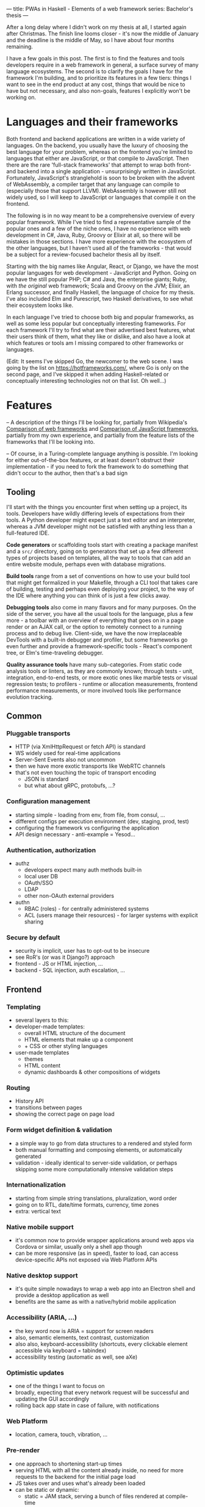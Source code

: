 ---
title: PWAs in Haskell - Elements of a web framework
series: Bachelor's thesis
---

After a long delay where I didn't work on my thesis at all, I started again
after Christmas. The finish line looms closer - it's now the middle of January
and the deadline is the middle of May, so I have about four months remaining.

I have a few goals in this post. The first is to find the features and tools
developers require in a web framework in general, a surface survey of many
language ecosystems. The second is to clarify the goals I have for the framework
I'm building, and to prioritize its features in a few tiers: things I want to
see in the end product at any cost, things that would be nice to have but not
necessary, and also non-goals, features I explicitly won't be working on.

* Languages and their frameworks
Both frontend and backend applications are written in a wide variety of
languages. On the backend, you usually have the luxury of choosing the best
language for your problem, whereas on the frontend you're limited to languages
that either are JavaScript, or that compile to JavaScript. Then there are the
rare 'full-stack frameworks' that attempt to wrap both front- and backend into a
single application - unsurprisingly written in JavaScript. Fortunately,
JavaScript's stranglehold is soon to be broken with the advent of WebAssembly, a
compiler target that any language can compile to (especially those that support
LLVM). WebAssembly is however still not widely used, so I will keep to
JavaScript or languages that compile it on the frontend.

The following is in no way meant to be a comprehensive overview of every popular
framework. While I've tried to find a representative sample of the popular ones
and a few of the niche ones, I have no experience with web development in C#,
Java, Ruby, Groovy or Elixir at all, so there will be mistakes in those
sections. I have more experience with the ecosystem of the other languages, but
I haven't used all of the frameworks - that would be a subject for a
review-focused bachelor thesis all by itself.

Starting with the big names like Angular, React, or Django, we have the most
popular languages for web development - JavaScript and Python. Going on we have
the still popular PHP; C# and Java, the enterprise giants; Ruby, with /the
original/ web framework; Scala and Groovy on the JVM; Elixir, an Erlang
successor, and finally Haskell, the language of choice for my thesis. I've also
included Elm and Purescript, two Haskell derivatives, to see what their
ecosystem looks like.

In each language I've tried to choose both big and popular frameworks, as well
as some less popular but conceptually interesting frameworks. For each
framework I'll try to find what are their advertised best features, what their
users think of them, what they like or dislike, and also have a look at which
features or tools am I missing compared to other frameworks or languages.

(Edit: It seems I've skipped Go, the newcomer to the web scene. I was going by
the list on https://hotframeworks.com/, where Go is only on the second page, and
I've skipped it when adding Haskell-related or conceptually interesting
technologies not on that list. Oh well...)

* Features

-- A description of the things I'll be looking for, partially from
Wikipedia's [[https://en.wikipedia.org/wiki/Comparison_of_web_frameworks][Comparison of web frameworks]] and [[https://en.wikipedia.org/wiki/Comparison_of_JavaScript_frameworks][Comparison of JavaScript
frameworks]], partially from my own experience, and partially from the feature
lists of the frameworks that I'll be looking into.

-- Of course, in a Turing-complete language anything is possible. I'm looking
for either out-of-the-box features, or at least doesn't obstruct their
implementation - if you need to fork the framework to do something that didn't
occur to the author, then that's a bad sign

** Tooling
I'll start with the things you encounter first when setting up a project, its
tools. Developers have wildly differing levels of expectations from their tools. A
Python developer might expect just a text editor and an interpreter, whereas a
JVM developer might not be satisfied with anything less than a full-featured IDE.

*Code generators* or scaffolding tools start with creating a package manifest and
a ~src/~ directory, going on to generators that set up a few different types of
projects based on templates, all the way to tools that can add an entire website
module, perhaps even with database migrations.

*Build tools* range from a set of conventions on how to use your build tool that
might get formalized in your Makefile, through a CLI tool that takes care of
building, testing and perhaps even deploying your project, to the way of the IDE
where anything you can think of is just a few clicks away.

*Debugging tools* also come in many flavors and for many purposes. On the side of
the server, you have all the usual tools for the language, plus a few more - a
toolbar with an overview of everything that goes on in a page render or an AJAX
call, or the option to remotely connect to a running process and to debug
live. Client-side, we have the now irreplaceable DevTools with a built-in
debugger and profiler, but some frameworks go even further and provide a
framework-specific tools - React's component tree, or Elm's time-traveling
debugger.

*Quality assurance tools* have many sub-categories. From static code analysis
tools or linters, as they are commonly known; through tests - unit, integration,
end-to-end tests, or more exotic ones like marble tests or visual regression
tests; to profilers - runtime or allocation measurements, frontend performance
measurements, or more involved tools like performance evolution tracking.

** Common
*** Pluggable transports
- HTTP (via XmlHttpRequest or fetch API) is standard
- WS widely used for real-time applications
- Server-Sent Events also not uncommon
- then we have more exotic transports like WebRTC channels
- that's not even touching the topic of transport encoding
  - JSON is standard
  - but what about gRPC, protobufs, ...?

*** Configuration management
- starting simple - loading from env, from file, from consul, ...
- different configs per execution environment (dev, staging, prod, test)
- configuring the framework vs configuring the application
- API design necessary - anti-example = Yesod...

*** Authentication, authorization
- authz
  - developers expect many auth methods built-in
  - local user DB
  - OAuth/SSO
  - LDAP
  - other non-OAuth external providers
- authn
  - RBAC (roles) - for centrally administered systems
  - ACL (users manage their resources) - for larger systems with explicit sharing

*** Secure by default
- security is implicit, user has to opt-out to be insecure
- see RoR's (or was it Django?) approach
- frontend - JS or HTML injection, ...
- backend - SQL injection, auth escalation, ...


** Frontend
*** Templating
- several layers to this:
- developer-made templates:
  - overall HTML structure of the document
  - HTML elements that make up a component
  - + CSS or other styling languages
- user-made templates
  - themes
  - HTML content
  - dynamic dashboards & other compositions of widgets

*** Routing
- History API
- transitions between pages
- showing the correct page on page load
*** Form widget definition & validation
- a simple way to go from data structures to a rendered and styled form
- both manual formatting and composing elements, or automatically generated
- validation - ideally identical to server-side validation, or perhaps skipping
  some more computationally intensive validation steps

*** Internationalization
- starting from simple string translations, pluralization, word order
- going on to RTL, date/time formats, currency, time zones
- extra: vertical text

*** Native mobile support
- it's common now to provide wrapper applications around web apps via Cordova or
  similar, usually only a shell app though
- can be more responsive (as in speed), faster to load, can access
  device-specific APIs not exposed via Web Platform APIs

*** Native desktop support
- it's quite simple nowadays to wrap a web app into an Electron shell and
  provide a desktop application as well
- benefits are the same as with a native/hybrid mobile application

*** Accessibility (ARIA, ...)
- the key word now is ARIA = support for screen readers
- also, semantic elements, text contrast, customization
- also also, keyboard-accessibility (shortcuts, every clickable element
  accessible via keyboard = tabindex)
- accessibility testing (automatic as well, see aXe)

*** Optimistic updates
- one of the things I want to focus on
- broadly, expecting that every network request will be successful and updating
  the GUI accordingly
- rolling back app state in case of failure, with notifications

*** Web Platform
- location, camera, touch, vibration, ...

*** Pre-render
- one approach to shortening start-up times
- serving HTML with all the content already inside, no need for more requests to
  the backend for the initial page load
- JS takes over and uses what's already been loaded
- can be static or dynamic:
  - static = JAM stack, serving a bunch of files rendered at compile-time
  - dynamic = rendering the HTML at runtime

** Backend
*** Templating
- static pages or server-side rendering
- exports - XSLX tables, PDFs, ...

*** Form data definition & validation
- same as above, an easy way of going from a data structure to a way to
  validate, process, and save forms

*** Pub/Sub
- bidirectional client-server communication
- server-sent events or unidirectional real-time updates
- client-to-client communication proxied over server
- a herd requirement for many complex applications

*** ORM
- in Haskell, it won't be really 'object'-relational, but whatever
- in general, an abstraction layer over the DB, see ActiveRecord for the
  prototypical implementation
- design consideration - where to place the abstraction, what to expose and what
  to abstract over, are there exit hatches?

*** Migrations
- schema management (versioning, perhaps branching)
- seed data (vs. fixtures)
- DB migrations (what about scale? blue/green migrations, ...)

*** Named routes
- a way of approximating type-safe routes
- named routes means there is no room for typos in URIs
- advanced version includes URI parameters, perhaps as a function

*** Scalability
- not really a feature by itself
- I'm looking for a clear story about the limitations of a single server and how
  to overcome them, how to deal with stateful requests, ...

* Analysis
-- The analysis of the frameworks I've listed above, categorized by
language; a general description (perhaps history?), "Notable features", "Notably absent"

** Frontend
*** JavaScript
**** Angular
On a first look, Angular looks like a well thought-out frontend
framework. Written in Typescript with comprehensive documentation and great
tooling, it seems that the authors have learned from their mistakes with
AngularJS.

Some notable features:
- command line tool, ~ng~ - it streamlines setting up the entire project -
  scaffolding, preparing build and testing tools, starting a
  development server, ...
- runtime environments - from server-side rendering, PWAs with ServiceWorkers,
  to native and desktop applications, it seems that Angular tries to cover every
  possible use-case
- tooling other than the ~ng~ tool - browser extensions for runtime debugging,
  IDEs and others. I haven't thought of a tool I would miss, but I'm used to
  minimalism in tooling from the Haskell world...

Some negatives that developers complain about:
- Angular is intimidating for a new developer, it's too complex and there's a
  lot to learn
- Too much 'magic' - related to the previous point, there's a lot of abstraction
  and it's not easy to understand all the layers
- Code bloat - the amount of boilerplate and also the size of the resulting bundle
- Too opinionated - if you don't like 'the angular way', you're out of luck here
- scattered documentation - too many articles and tutorials out there for
  AngularJS that can't work with the new Angular

**** React
- components, JSW, different state management, higher-order components
- keyboard accessibility, aXe-core

Framework = tools like create-react-app:

*Next*
- css-in-js
- routing, prefetch
- hot code reload, prerender
- 400, 500 error handling
- sass, less, stylus
- runtime-dynamic routes (wordpress?)

*Gatsby*
- JAM - static page pre-building
- sitemap
- image building in pipeline
- drop-in offline app

*Create React App*

*Gatsby.js*

*Razzle*

*Neutrino*

**** Vue.js
**** Polymer
**** Aurelia
**** Cycle.js (done, esp. marble tests and time-travel debugger)
- = cycle: state = user(state)
- drivers
- time-travel debugger
- *marble tests*

*** Elm

*** Purescript
**** Halogen

*** Haskell
**** Reflex
**** Miso
**** Concur
**** Transient
** Backend
*** PHP
**** Symfony
- CLI - scaffold, dev-server, migrations, code generation, deps security
  checker, dump routes, models
- templates with pipes & logic, auto escaping, whitespace control
- *debug toolbar*
- routes, localized routing, advanced triggers ('reqs'), named routes
- both automatic and manual DI
- config: env-based, local overrides for dev
- forms: autobuild, template override, many field types, events, auto CSRF
- annotations-based validation
- auth: many UserProviders, firewalls (= ACLs), roles
- ORM (doctrine), autogenerator, DQL
- + caching, i18n, ...

**** Laravel
**** Zend
**** Phalcon

*** Python
**** Django
- CLI (manage.py) - inspect, ORM shell, migrations, model from DB, test mail,
  scaffold, user mgmt, graph models
- ORM (best-in-class)
- templates with logic, filters
- auth system - groups, ACL
- debug toolbar (= server middleware)
- forms (automatic from models)
- named URLs
- DB events ('signals')
- i18n (via gettext?)
- security by default

**** Flask

*** JavaScript
**** Express
**** Sails.js
**** Koa
**** Feathers
- server-side only?
- REST API, WS pub/sub, built-in pagination
- auth systems - session, JWT, OAuth, mixed-auth endpoints
- built-in clustering
- pluggable transports (server and client both)
- hook-able services

*** Ruby
**** Ruby on Rails
**** Sinatra

*** C#
**** ASP.NET
**** ASP.NET MVC?

*** Java, Scala
**** Spring (Java)
**** Play (Scala, Java)

*** Elixir
**** Phoenix
- CLI tool - generators, nested projects, dev server, compile, migration mgmt
- basics - routing, pipeline, templating
- channels - WS, green threads, pub/sub, clients for Java, Swift, C#;
  buffering + reconnect, "Mind the Gap"
- "presence" - CRDTs
- built-in ORM, simplified SQL API, 'changesets'

*** Groovy
**** Grails

*** Haskell
**** Yesod
**** Happstack
**** Snap
**** Magicbane
** Hybrid/full-stack
*** Meteor
- CLI - meteor (compiler, plugins), devserver, debugger, scaffold, auth, package
  manager, platform (build target management, db shell), 'mup' (deploy over ssh,
  rollback, via docker)
- ORM = mongo API, optional schemas, migrations
- 'methods' (RPC with ACL)
- Spacebars templates
- shared code ('isomorphic'), iso packaging (single package for back- and
  frontend both)
- mobile-ready via Cordova, hot code push
- real-time framework - pub/sub (one-directional) via DDP, limited field lists
- optimistic updates
- built-in auth (in-app, OAuth), roles
- iso testing - e2e tests, unified reporting
- rate limiting


* Prioritizing

First the goals I have for this framework as a whole:
- easy to use and to learn
- defaults that 'just work' for quick prototypes
- expressive enough for larger products
- secure by default
- offline-capable as a default

-- Why have I chosen these?

From previous notes - must-haves:
- pluggable transports
- real-time updates -> sync + offline
- auth -> roles, ACL
- forms
- tests (unit, e2e)
- security
- API -> interoperability with other languages
- routing
- CLI: scaffold, runner, (generators, shells)
- i18n

Features I want:
- authorization - in-house, SSO
- forms - HTML -> transport -> DB without boilerplate
- authorization - roles, ?
- internationalization - frontend, backend exports
- routing
  - type-safe
  - doubly parametric (URL and parameters)? Vs singly parametric a la servant's approach
- static pre-render (a la jam-stack)
- real-time communication = pub/sub, synchronization
- tests
  - doctests
  - frontend and backend unit tests
  - integration tests with mocked networking
  - end-to-end tests with all components
  - (marble tests)
  - (visual regression tests)
- benchmarks
  - GHC - criterion (timing), weigh (allocations)
  - frontend load-times
  - performance evolution (see Tweag's hyperion)
- exposing an API - via swagger, protobuf?
- migrations

Killer features:
- auto-generated administration a la Django
- static pre-rendered frontend
- and the main one: sync and offline-capable, as automatic as possible
  - CRDTs? event sourcing, plain old bidi sync?

Bonus features:
- component generation (not only scaffolding, say "add a new page at route /xyz")
- more transports between front- and backend than just HTTP and WS
- desktop app
- clustering, scaling to at least 10,000 users
